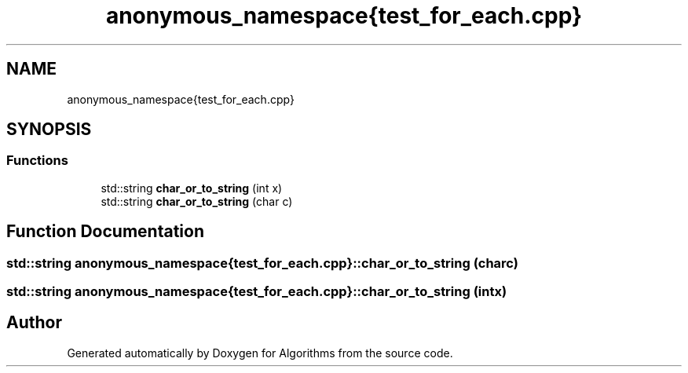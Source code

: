 .TH "anonymous_namespace{test_for_each.cpp}" 3 "Sat Aug 20 2022" "Algorithms" \" -*- nroff -*-
.ad l
.nh
.SH NAME
anonymous_namespace{test_for_each.cpp}
.SH SYNOPSIS
.br
.PP
.SS "Functions"

.in +1c
.ti -1c
.RI "std::string \fBchar_or_to_string\fP (int x)"
.br
.ti -1c
.RI "std::string \fBchar_or_to_string\fP (char c)"
.br
.in -1c
.SH "Function Documentation"
.PP 
.SS "std::string anonymous_namespace{test_for_each\&.cpp}::char_or_to_string (char c)"

.SS "std::string anonymous_namespace{test_for_each\&.cpp}::char_or_to_string (int x)"

.SH "Author"
.PP 
Generated automatically by Doxygen for Algorithms from the source code\&.

